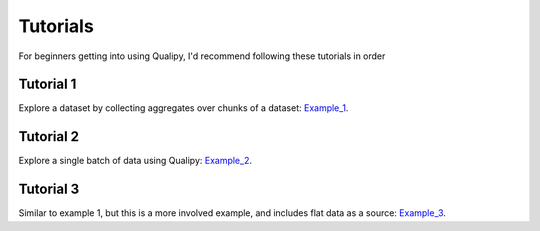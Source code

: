.. highlight:: sh

==========
Tutorials
==========

For beginners getting into using Qualipy, I'd recommend following these tutorials in order

Tutorial 1 
-----------
Explore a dataset by collecting aggregates over chunks of a dataset: Example_1_.

.. _Example_1: https://github.com/baasman/qualipy/blob/qualipy-0.1.1/example/chunked_dataset_anomaly_pandas.py


Tutorial 2 
-----------
Explore a single batch of data using Qualipy: Example_2_.

.. _Example_2: https://github.com/baasman/qualipy/blob/qualipy-0.1.1/example/profile_dataset_pandas.py

Tutorial 3
-----------
Similar to example 1, but this is a more involved example, and includes flat data as a source: Example_3_.

.. _Example_3: https://github.com/baasman/qualipy/blob/qualipy-0.1.1/example/multiple_runs_per_batch_pandas.py